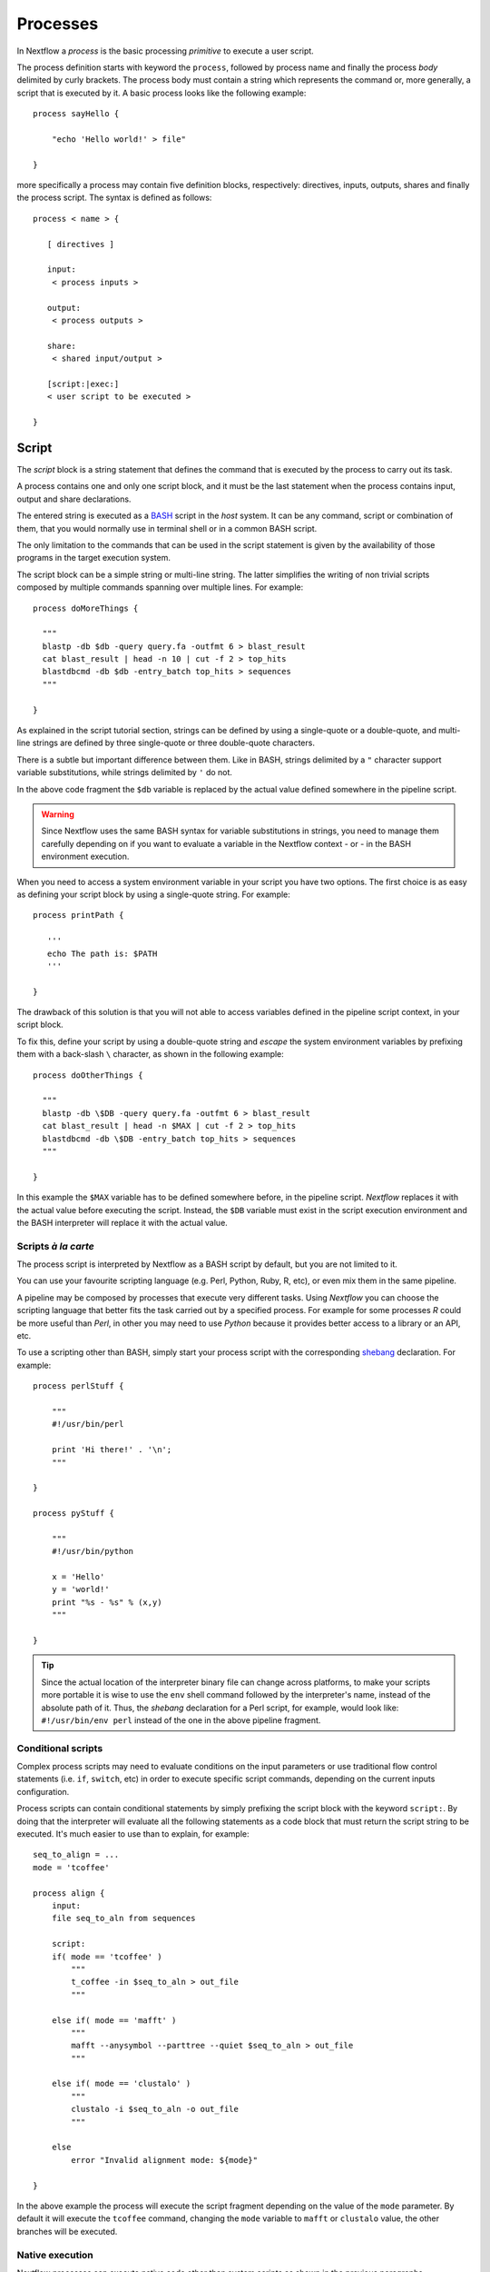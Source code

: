 .. _process-page:

************
Processes
************

In Nextflow a `process` is the basic processing `primitive` to execute a user script.

The process definition starts with keyword the ``process``, followed by process name and finally the process `body`
delimited by curly brackets. The process body must contain a string which represents the command or, more generally,
a script that is executed by it. A basic process looks like the following example::

  process sayHello {

      "echo 'Hello world!' > file"

  }


more specifically a process may contain five definition blocks, respectively: directives,
inputs, outputs, shares and finally the process script. The syntax is defined as follows:

::

  process < name > {

     [ directives ]

     input:
      < process inputs >

     output:
      < process outputs >

     share:
      < shared input/output >

     [script:|exec:]
     < user script to be executed >

  }



Script
=======

The `script` block is a string statement that defines the command that is executed by the process to carry out its task.

A process contains one and only one script block, and it must be the last statement when the process contains
input, output and share declarations.

The entered string is executed as a `BASH <http://en.wikipedia.org/wiki/Bash_(Unix_shell)>`_ script in the
`host` system. It can be any command, script or combination of them, that you would normally use in terminal shell
or in a common BASH script.

The only limitation to the commands that can be used in the script statement is given by the availability of those
programs in the target execution system.


The script block can be a simple string or multi-line string. The latter simplifies the writing of non trivial scripts
composed by multiple commands spanning over multiple lines. For example::

    process doMoreThings {

      """
      blastp -db $db -query query.fa -outfmt 6 > blast_result
      cat blast_result | head -n 10 | cut -f 2 > top_hits
      blastdbcmd -db $db -entry_batch top_hits > sequences
      """

    }

As explained in the script tutorial section, strings can be defined by using a single-quote
or a double-quote, and multi-line strings are defined by three single-quote or three double-quote characters.

There is a subtle but important difference between them. Like in BASH, strings delimited by a ``"`` character support
variable substitutions, while strings delimited by ``'`` do not.

In the above code fragment the ``$db`` variable is replaced by the actual value defined somewhere in the
pipeline script.

.. warning:: Since Nextflow uses the same BASH syntax for variable substitutions in strings, you need to manage them
  carefully depending on if you want to evaluate a variable in the Nextflow context - or - in the BASH environment execution.

When you need to access a system environment variable  in your script you have two options. The first choice is as
easy as defining your script block by using a single-quote string. For example::

    process printPath {

       '''
       echo The path is: $PATH
       '''

    }

The drawback of this solution is that you will not able to access variables defined in the pipeline script context,
in your script block.

To fix this, define your script by using a double-quote string and `escape` the system environment variables by
prefixing them with a back-slash ``\`` character, as shown in the following example::


    process doOtherThings {

      """
      blastp -db \$DB -query query.fa -outfmt 6 > blast_result
      cat blast_result | head -n $MAX | cut -f 2 > top_hits
      blastdbcmd -db \$DB -entry_batch top_hits > sequences
      """

    }

In this example the ``$MAX`` variable has to be defined somewhere before, in the pipeline script.
`Nextflow` replaces it with the actual value before executing the script. Instead, the ``$DB`` variable
must exist in the script execution environment and the BASH interpreter will replace it with the actual value.


Scripts `à la carte`
--------------------

The process script is interpreted by Nextflow as a BASH script by default, but you are not limited to it.

You can use your favourite scripting language (e.g. Perl, Python, Ruby, R, etc), or even mix them in the same pipeline.

A pipeline may be composed by processes that execute very different tasks. Using `Nextflow` you can choose the scripting
language that better fits the task carried out by a specified process. For example for some processes `R` could be
more useful than `Perl`, in other you may need to use `Python` because it provides better access to a library or an API, etc.

To use a scripting other than BASH, simply start your process script with the corresponding
`shebang <http://en.wikipedia.org/wiki/Shebang_(Unix)>`_ declaration. For example::

    process perlStuff {

        """
        #!/usr/bin/perl

        print 'Hi there!' . '\n';
        """

    }

    process pyStuff {

        """
        #!/usr/bin/python

        x = 'Hello'
        y = 'world!'
        print "%s - %s" % (x,y)
        """

    }


.. tip:: Since the actual location of the interpreter binary file can change across platforms, to make your scripts
   more portable it is wise to use the ``env`` shell command followed by the interpreter's name, instead of the absolute
   path of it. Thus, the `shebang` declaration for a Perl script, for example,
   would look like: ``#!/usr/bin/env perl`` instead of the one in the above pipeline fragment.


Conditional scripts
-------------------

Complex process scripts may need to evaluate conditions on the input parameters or use traditional flow control
statements (i.e. ``if``, ``switch``, etc) in order to execute specific script commands, depending on the current
inputs configuration.

Process scripts can contain conditional statements by simply prefixing the script block with the keyword ``script:``.
By doing that the interpreter will evaluate all the following statements as a code block that must return the
script string to be executed. It's much easier to use than to explain, for example::


    seq_to_align = ...
    mode = 'tcoffee'

    process align {
        input:
        file seq_to_aln from sequences

        script:
        if( mode == 'tcoffee' )
            """
            t_coffee -in $seq_to_aln > out_file
            """

        else if( mode == 'mafft' )
            """
            mafft --anysymbol --parttree --quiet $seq_to_aln > out_file
            """

        else if( mode == 'clustalo' )
            """
            clustalo -i $seq_to_aln -o out_file
            """

        else
            error "Invalid alignment mode: ${mode}"

    }


In the above example the process will execute the script fragment depending on the value of the ``mode`` parameter.
By default it will execute the ``tcoffee`` command, changing the ``mode`` variable to ``mafft`` or ``clustalo`` value,
the other branches will be executed.


Native execution
------------------

Nextflow processes can execute native code other than system scripts as shown in the previous paragraphs.

This means that instead of specifying the process command to be executed as a string script, you can
define it by providing one or more language statements, as you would do in the rest of the pipeline script.
Simply starting the script definition block with the ``exec:`` keyword, for example::

    x = Channel.from( 'a', 'b', 'c')

    process simpleSum {
        input:
        val x

        exec:
        println "Hello Mr. $x"
    }

Will display::

    Hello Mr. b
    Hello Mr. a
    Hello Mr. c


.. warning:: Native processes execution is an incubating feature and has the following limitations:
    they can only be executed by using a `local` executor and they cannot be used when the `merge`
    feature is specified.


Inputs
=======

Nextflow processes are isolated from each other but can communicate between themselves sending values through channels.

The `input` block defines which channels the process is expecting to receive inputs data from. You can only define one
input block at a time and it must contain one or more inputs declarations.

The input block follows the syntax shown below::

    input:
      <input classifier> <input name> [from <source channel>] [attributes]


An input definition starts with an input `classifier` and the input `name`, followed by the keyword ``from`` and
the actual channel over which inputs are received. Finally some input optional attributes can be specified.

.. note:: When the input name is the same as the channel name, the ``from`` part of the declaration can be omitted.

The input classifier declares the `type` of data to be received. This information is used by Nextflow to apply the
semantic rules associated to each classifier and handle it properly depending on the target execution platform
(grid, cloud, etc).

The classifiers available are the ones listed in the following table:

=========== =============
Classifier  Semantic
=========== =============
val         Lets you access the received input value by its name in the process script.
env         Lets you use the received value to set an environment variable named
            as the specified input name.
file        Lets you handle the received value as a file, staging it properly in the execution context.
stdin       Lets you forward the received value to the process `stdin` special file.
set         Lets you handle a group of input values having one of the above classifiers.
each        Lets you execute the process for each entry in the input collection.
=========== =============


Input of generic values
-------------------------

The ``val`` classifier allows you to receive data of any type as input. It can be accessed in the process script
by using the specified input name, as shown in the following example::

    num = Channel.from( 1, 2, 3 )

    process basicExample {
      input:
      val x from num

      "echo process job $x"

    }


In the above example the process is executed three times, each time a value is received from the channel ``num``
and used to process the script. Thus, it results in an output similar to the one shown below::

    process job 3
    process job 1
    process job 2

.. note:: The `channel` guarantees that items are delivered in the same order as they have been sent - but -
  since the process is executed in a parallel manner, there is no guarantee that they are processed in the
  same order as they are received. In fact, in the above example, value ``3`` is processed before the others.


When the ``val`` has the same name as the channel from where the data is received, the ``from`` part can be omitted.
Thus the above example can be written as shown below::

    num = Channel.from( 1, 2, 3 )

    process basicExample {
      input:
      val num

      "echo process job $num"

    }


Input of files
-----------------

The ``file`` classifier allows you to receive a value as a file in the process execution context. This means that
Nextflow will stage it in the process execution directory, and you can access it in the script by using the name
specified in the input declaration. For example::

    proteins = Channel.path( '/some/path/*.fa' )

    process blastThemAll {
      input:
      file query_file from proteins

      "blastp -query ${query_file} -db nr"

    }

In the above example all the files ending with the suffix ``.fa`` are sent over the channel ``proteins``.
Then, these files are received by the process which will execute a `BLAST` query on each of them.

When the file input name is the same as the channel name, the ``from`` part of the input declaration can be omitted.
Thus, the above example could be written as shown below::

    proteins = Channel.path( '/some/path/*.fa' )

    process blastThemAll {
      input:
      file proteins

      "blastp -query $proteins -db nr"

    }


It's worth noting that in the above examples, the name of the file in the file-system is not touched, you can
access the file even without knowing its name because you can reference it in the process script by using the
variable whose name is specified in the input file parameter declaration.

There may be cases where your task needs to use a file whose name is fixed, it does not have to change along
with the actual provided file. In this case you can specify its name by specifying the ``name`` attribute in the
input file parameter declaration, as shown in the following example::

    input:
        file query_file name 'query.fa' from proteins


Or alternatively using a shorter syntax::

    input:
        file 'query.fa' from proteins


Using this, the previous example can be re-written as shown below::

    proteins = Channel.path( '/some/path/*.fa' )

    process blastThemAll {
      input:
      file 'query.fa' from proteins

      "blastp -query query.fa -db nr"

    }


What happens in this example is that each file, that the process receives, is staged with the name ``query.fa``
in a different execution context (i.e. the folder where the job is executed) and an independent process
execution is launched.

.. tip:: This allows you to execute the process command various time without worrying the files names changing.
  In other words, `Nextflow` helps you write pipeline tasks that are self-contained and decoupled by the execution
  environment. This is also the reason why you should avoid whenever possible to use absolute or relative paths
  referencing files in your pipeline processes.



.. TODO describe that file can handle channels containing any data type not only file


Multiple files
----------------------

A process can declare as input file a channel that emits a collection of values, instead of a simple value.

In this case, the script variable defined by the input file parameter will hold a list of files. You can
use it as shown before, referring to all the files in the list, or by accessing a specific entry using the
usual square brackets notation.

When a target file name is defined in the input parameter and a collection of files is received by the process,
the file name will be appended by a numerical suffix representing its ordinal position in the list. For example::

    fasta = Channel.path( "/some/path/*.fa" ).buffer(count:3)

    process blastThemAll {
        input:
        file 'seq' from fasta

        "echo seq*"

    }

Will output::

    seq1 seq2 seq3
    seq1 seq2 seq3
    ...

The target input file name can contain the ``*`` and ``?`` wildcards, that can be used
to control the name of staged files. The following table shows how the wildcards are
replaced depending on the cardinality of the received input collection.

============ ============== ==================================================
Cardinality   Name pattern     Staged file names
============ ============== ==================================================
 1           ``file*.ext``   ``file.ext``
 1           ``file?.ext``   ``file1.ext``
 1           ``file??.ext``  ``file01.ext``
 many        ``file*.ext``   ``file1.ext``, ``file2.ext``, ``file3.ext``, ..
 many        ``file?.ext``   ``file1.ext``, ``file2.ext``, ``file3.ext``, ..
 many        ``file??.ext``  ``file01.ext``, ``file02.ext``, ``file03.ext``, ..
============ ============== ==================================================

The following fragment shows how a wildcard can be used in the input file declaration::


    fasta = Channel.path( "/some/path/*.fa" ).buffer(count:3)

    process blastThemAll {
        input:
        file 'seq?.fa' from fasta

        "cat seq1.fa seq2.fa seq3.fa"

    }



Input of type 'stdin'
-----------------------

The ``stdin`` input classifier allows you the forwarding of the value received from a channel to the
`standard input <http://en.wikipedia.org/wiki/Standard_streams#Standard_input_.28stdin.29>`_
of the command executed by the process. For example::

    str = Channel.from('hello', 'hola', 'bonjour', 'ciao').map { it+'\n' }

    process printAll {
       input:
       stdin str

       """
       cat -
       """

    }

It will output::

    hola
    bonjour
    ciao
    hello




Input of type 'env'
---------------------

The ``env`` classifier allows you to define an environment variable in the process execution context based
on the value received from the channel. For example::

    str = Channel.from('hello', 'hola', 'bonjour', 'ciao')

    process printEnv {

        input:
        env HELLO from str

        '''
        echo $HELLO world!
        '''

    }

::

    hello world!
    ciao world!
    bonjour world!
    hola world!



Input of type 'set'
--------------------

The ``set`` classifier allows you to group multiple parameters in a single parameter definition. It can be useful
when a process receives, in input, tuples of values that need to be handled separately. Each element in the tuple
is associated to a corresponding element with the ``set`` definition. For example::

     tuple = Channel.from( [1, 'alpha'], [2, 'beta'], [3, 'delta'] )

     process setExample {
         input:
         set val(x), file('latin.txt')  from tuple

         """
         echo Processing $x
         cat - latin.txt > copy
         """

     }


In the above example the ``set`` parameter is used to define the value ``x`` and the file ``latin.txt``,
which will receive a value from the same channel.

In the ``set`` declaration items can be defined by using the following classifiers: ``val``, ``env``, ``file`` and ``stdin``.

A shorter notation can be used by applying the following substitution rules:

============== =======
long            short
============== =======
val(x)          x
file(x)         (not supported)
file('name')    'name'
file(x:'name')  x:'name'
stdin           '-'
env(x)          (not supported)
============== =======

Thus the previous example could be rewritten as follows::

      tuple = Channel.from( [1, 'alpha'], [2, 'beta'], [3, 'delta'] )

      process setExample {
          input:
          set x, 'latin.txt' from tuple

          """
          echo Processing $x
          cat - latin.txt > copy
          """

      }



Input repeaters
----------------

The ``each`` classifier allows you to repeat the execution of a process for each item in a collection,
every time new data is received. For example::

  sequences = Channel.path('*.fa')
  methods = ['regular', 'expresso', 'psicoffee']

  process alignSequences {
    input:
    file seq from sequences
    each mode from methods

    """
    t_coffee -in $seq -mode $mode > result
    """

  }


In the above example every time a file of sequences is received as input by the process,
it executes three T-coffee tasks, using a different value for the ``mode`` parameter.

This is useful when you need to `repeat` the same task for a given set of parameters.

.. note:: When multiple repeaters are declared, the process is executed for each *combination* them.

Take in consideration the following example. The process declares, in input, a channel receiving a
generic ``shape`` of values. Each time a new shape value is received, it `draws` it
in two different colors and three different sizes::

    shapes = Channel.from('circle','square', 'triangle' .. )

    process combine {
      input:
      val shape from shapes
      each color from 'red','blue'
      each size from 1,2

      "echo draw $shape $color with size: $size"

    }

Will output::

    draw circle red with size: 1
    draw circle red with size: 2
    draw circle red with size: 3
    draw circle blue with size: 1
    draw circle blue with size: 2
    draw circle blue with size: 3
    draw square red with size: 1
    draw square red with size: 2
    draw square red with size: 3
    draw square blue with size: 1
    draw square blue with size: 2
    draw square blue with size: 3
    draw triangle red with size: 1
    draw triangle red with size: 2
    draw triangle red with size: 3
    draw triangle blue with size: 1
    draw triangle blue with size: 2
    draw triangle blue with size: 3
    ..


Outputs
========

The `output` declaration block allows to define the channels used by the process to send out the results produced.

It can be defined at most one output block and it can contain one or more outputs declarations.
The output block follows the syntax shown below::

    output:
      <output classifier> <output name> [into <target channel>] [attribute [,..]]

Output definitions start by an output `classifier` and the output `name`, followed by the keyword ``into`` and
the actual channel over which outputs are sent. Finally some optional attributes can be specified.

.. note:: When the output name is the same as the channel name, the ``into`` part of the declaration can be omitted.


.. TODO the channel is implicitly create if does not exist

The provided classifiers are:

- *val*: handle data of any type;
- *file*: the output is managed as file to be staged in the process context;
- *stdout*: the received data is redirected to the process `stdout` special file;


The classifiers that can be used in the output declaration block are the ones listed in the following table:

=========== =============
Classifier  Semantic
=========== =============
val         Sends variable's with the name specified over the output channel.
file        Sends a file produced by the process with the name specified over the output channel.
stdout      Sends the executed process `stdout` over the output channel.
set         Lets to send multiple values over the same output channel.
=========== =============


Output values
-------------------------

The ``val`` classifier allows to output a `value` defined in the script context. In a common usage scenario,
this is a value which has been defined in the `input` declaration block, as shown in the following example::

   methods = ['prot','dna', 'rna']

   process anyValue {
     input:
     val x from methods

     output:
     val x into receiver

     "echo $x > file"

   }

   receiver.subscribe { println "Received: $it" }


Output files
-----------------

The ``file`` classifier allows to output one or more files, produced by the process, over the specified channel.
For example::


    process randomNum {

       output:
       file 'result' into numbers

       '''
       echo $RANDOM > result
       '''

    }

    numbers.subscribe { println "Received: " + it.text }


In the above example the process, when executed, creates a file named ``result`` containing a random number.
Since a file parameter using the same name is declared between the outputs, when the task is completed that
file is sent over the ``numbers`` channel. A downstream `process` declaring the same channel as `input` will
be able to receive it.

.. note:: If the channel specified as output has not been previously declared in the pipeline script, it
  will implicitly created by the output declaration itself.


.. TODO explain Path object

Multiple files
-----------------

When declaring an output file it is possible to specify its name using the usual Linux wildcards characters ``?`` and ``*``.
This allows to output all the files matching the specified file name pattern as single item. For example::

    process splitLetters {

        output:
        file 'chunk_*' into letters

        '''
        printf 'Hola' | split -b 1 - chunk_
        '''
    }

    letters.subscribe { println it *.text }

::

    [H, o, l, a]


.. TODO Advanced file output



Output 'stdout' special file
-------------------------------

The ``stdout`` classifier allows to `capture` the `stdout` output of the executed process and send it over
the channel specified in the output parameter declaration. For example::

    process echoSomething {
        output:
        stdout channel

        "echo Hello world!"

    }

    channel.subscribe { print "I say..  $it" }





Output 'set' of values
--------------------------

The ``set`` classifier allows to send multiple values into a single channel. This feature is useful
when you need to `together` the result of multiple execution of the same process, as shown in the following
example::

    query = Channel.path '*.fa'
    specie = Channel.from 'human', 'cow', 'horse'

    process blast {

    input:
        val specie
        file query

    output:
        set val(specie), file('result') into blastOuts


    "blast -db nr -query $query" > result

    }


In the above example a `BLAST` task is executed for each pair of ``specie`` and ``query`` that are received.
When the task completes a new tuple containing the value for ``specie`` and the file ``result`` is sent to the ``blastOuts`` channel.


A ``set`` declaration can contain any combination of the following classifiers, previously described: ``val``, ``file`` and ``stdout``.

Shares
=======

Share declarations are a special type of process parameter that can act as an `input` and `output` parameter at the same time.

The share block is declared by using the syntax shown below::

  share:
    <share classifier> <parameter name> [from <source channel>] [into <target channel>] [attributes]


A share definition begins with the share `classifier` followed by the parameter `name`. Optionally the keyword ``from`` 
can be used to specify the channel over which data is received, and the keyword ``into``, followed by a channel name, 
can be used to specify the channel where the produced data has to be sent.

Share parameters accept only the classifiers listed in the following table:

=========== =============
Classifier  Semantic
=========== =============
val         Lets you access the input value in the process script and/or to send it over the output channel.
file        Lets you handle the input value as a file, staging it properly in the execution context and/or send it as result over the output channel.
=========== =============


Share parameters have some important differences compared to input or output parameters:

* A share parameter can only receive a single input value, which is bound in the script evaluation context before the process first execution.
* If a share parameter declares an output channel it emits exactly one value, after the process last execution.
* It allows you to `share` the parameter's value across multiple process executions.
* Whenever a share parameter is declared, the process is executed serially, instead of in a parallel manner.

.. warning:: Share parameters cannot be used in a process that uses the `merge` feature.


Share generic values
---------------------

The share ``val`` classifier allows you to declare a parameter whose value can be accessed, 
in the script context, across multiple executions of the same process. For example::

    process printCount {
      input:
      val cheers from 'Bonjour', 'Ciao', 'Hello', 'Hola'

      share:
      val count from 1 into result

      script:
      count += count
      "echo $cheers world! "

    }


    result.subscribe  { println "Result = $it" }

Will output::

    Result = 16


This example shows how the `state` of the ``count`` variable is maintained throughout the process executions, and
how on process termination the final value is sent over the channel declared by the ``into`` keyword.

Some caveats about shared value parameters:

* The ``from`` declaration can be used to initialise the parameter by specifying a variable defined in the 
  pipeline script or by using a `literal` value (as in the above example).

* When the ``from`` declaration is omitted, the parameter is initialised to the variable's value in the script scope
  having the same name as the parameter.

* When a variable with the parameter's name doesn't exist in the script scope and no ``from`` is specified,
  the parameter is initialised to ``null``.



Share file
------------

The share ``file`` classifier allows you to declare a parameter that shares its state using a file. For example::

  process saveHello {
      input:
      val cheers from 'Bonjour', 'Ciao', 'Hello', 'Hola'

      share:
      file greetings into result

      "echo '$cheers' >> $greetings "

    }

    result.subscribe { println it.text  }


It will print::

    Bonjour
    Ciao
    Hello
    Hola


This example shows how the file content is shared through the process executions. When the process 
completes, the file is sent over the channel declared as output.


.. _process-directives:

Directives
==========

Using the `directive` declarations block you can provide optional settings that will affect the execution of the current
process.

They must be entered at the top of the process `body`, before any other declaration blocks (i.e. ``input``, ``output``, etc) 
and have the following syntax::

    name value [, value2 [,..]]

Some directives are generally available to all processes, some others depends on the `executor` currently defined.

The directives are:

* `cache`_
* `echo`_
* `errorStrategy`_
* `executor`_
* `storeDir`_
* `validExitStatus`_


cache
---------

The ``cache`` directive allows you to store the process results to a local cache. Any following attempt to execute
the process along with the same inputs will cause the process execution to be skipped, producing the stored data as
the actual results.

The caching feature generates a unique `key` by indexing the process script and inputs. This key is used
identify univocally the outputs produced by the process execution.


The cache is enabled by default, you can disable it for a specific process by setting the ``cache``
directive to ``false``. For example:: 

  process noCacheThis {
    cache false

    script:
    <your command string here>
  }

The ``cache`` directive possible values are shown in the following table:

===================== =================
Value                 Description
===================== =================
``false``             Disable cache feature.
``true`` (default)    Cache process outputs. Input files are indexed by using the meta-data information (name, size and last update timestamp).
``'deep'``            Cache process outputs. Input files are indexed by their content.
===================== =================


echo
-----

By default the `stdout` produced by the commands executed in all processes is ignored.
Setting the ``echo`` directive to ``true`` you can forward the process `stdout` to the current top
running process `stdout` file, showing it in the shell terminal.

For example::

    process sayHello {
      echo true

      script:
      "echo Hello"
    }

::

    Hello

Without specifying ``echo true`` you won't see the ``Hello`` string printed out when executing the above example.


errorStrategy
--------------

The ``errorStrategy`` directive defines how an error condition is managed by the process. By default when an error status
is returned by the executed script, the process stops immediately. This in turn forces the entire pipeline to stop.

When setting the ``errorStrategy`` directive to ``ignore`` the process doesn't stop on an error condition,
it just reports a message notifying you of the error event.

For example::

    process ignoreAnyError {
       errorStrategy 'ignore'

       script:
       <your command string here>
    }

.. tip:: By definition a command script fails when it ends with a non-zero exit status. To change this behavior
  see `validExitStatus`_.


executor
---------

The `executor` defines the underlying system where processes are executed. By default a process uses the executor
defined globally in the ``nextflow.config`` file.

The ``executor`` directive allows you to configure what executor has to be used by the process, overriding the default
configuration. The following values can be used:

============== ==================
Name            Executor
============== ==================
``local``      The process is executed in the computer where `Nextflow` is launched.
``sge``        The process is executed using a Sun Grid Engine / `Open Grid Engine <http://gridscheduler.sourceforge.net/>`_.
``lsf``        The process is executed via the `Platform LSF <http://en.wikipedia.org/wiki/Platform_LSF>`_ job scheduler.
``slurm``      The process is executed via the SLURM job scheduler.
``dnanexus``   The process is executed into the `DNAnexus <http://www.dnanexus.com/>`_ cloud.
============== ==================

The following example shows how to set the process's executor::


   process doSomething {

      executor 'sge'

      script:
      <your script here>

   }


.. note:: Each executor provides its own set of configuration options that can set be in the `directive` declarations block.
   See :ref:`executor-page` section to read about specific executor directives.


storeDir
---------

The ``storeDir`` directive allows you to define a directory that is used as `permanent` cache for your process results.

In more detail, it affects the process execution in two main ways:

#. The process is executed only if the files declared in the `output` clause do not exists in directory specified by
   the ``storeDir`` directive. When the files exist the process execution is skipped and these files are used as
   the actual process result.

#. Whenever a process complete successfully the files listed in the `output` declaration block are copied in the directory
   specified by the ``storeDir`` directive.

The following example shows how use the ``storeDir`` directive to create a directory containing a BLAST database
for each specie specified by an input parameter::

  genomes = Channel.path(params.genomes)

  process formatBlastDatabases {

    storeDir '/db/genomes'

    input:
    file specie from genomes

    output:
    file "${dbName}.*" into blastDb

    script:
    dbName = specie.baseName
    """
    makeblastdb -dbtype nucl -in ${specie} -out ${dbName}
    """

  }



validExitStatus
-------------------

A process is terminated when the executed command returns an error exit status. By default any error status
other than ``0`` is interpreted as an error condition.

The ``validExitStatus`` directive allows you to fine control which error status will represent a successful command execution.
You can specify a single value or multiple values as shown in the following example::


    process returnOk {
        validExitStatus 0,1,2

         script:
         """
         echo Hello
         exit 1
         """
    }


In the above example, although the command script ends with a ``1`` exit status, the process
will not return an error condition because the value ``1`` is declared as a `valid` status in 
the ``validExitStatus`` directive.

